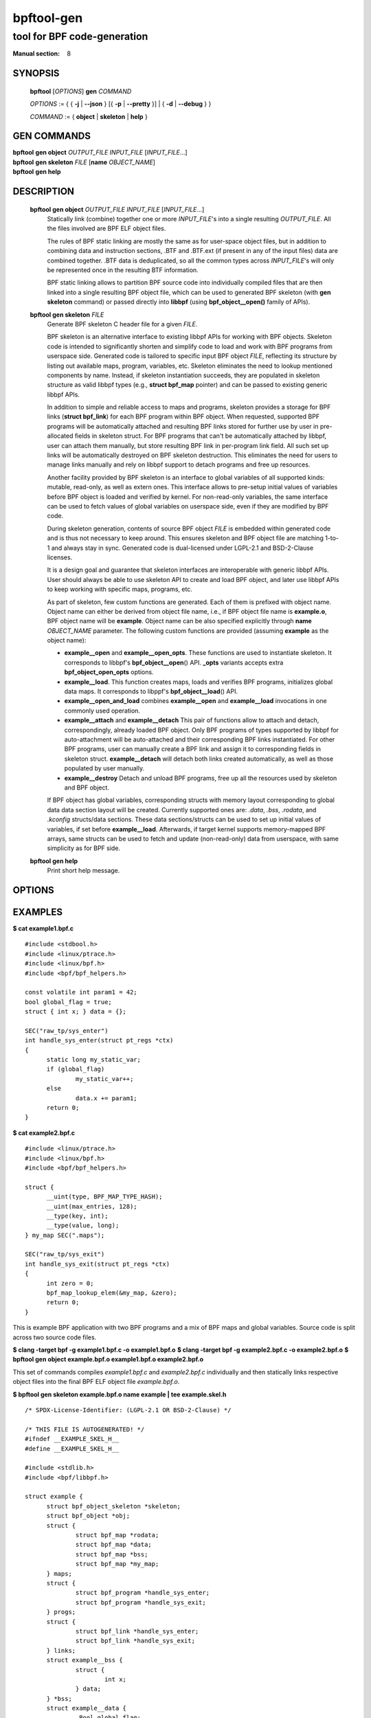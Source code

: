 ================
bpftool-gen
================
-------------------------------------------------------------------------------
tool for BPF code-generation
-------------------------------------------------------------------------------

:Manual section: 8

SYNOPSIS
========

	**bpftool** [*OPTIONS*] **gen** *COMMAND*

	*OPTIONS* := { { **-j** | **--json** } [{ **-p** | **--pretty** }] | { **-d** | **--debug** } }

	*COMMAND* := { **object** | **skeleton** | **help** }

GEN COMMANDS
=============

|	**bpftool** **gen object** *OUTPUT_FILE* *INPUT_FILE* [*INPUT_FILE*...]
|	**bpftool** **gen skeleton** *FILE* [**name** *OBJECT_NAME*]
|	**bpftool** **gen help**

DESCRIPTION
===========
	**bpftool gen object** *OUTPUT_FILE* *INPUT_FILE* [*INPUT_FILE*...]
		  Statically link (combine) together one or more *INPUT_FILE*'s
		  into a single resulting *OUTPUT_FILE*. All the files involved
		  are BPF ELF object files.

		  The rules of BPF static linking are mostly the same as for
		  user-space object files, but in addition to combining data
		  and instruction sections, .BTF and .BTF.ext (if present in
		  any of the input files) data are combined together. .BTF
		  data is deduplicated, so all the common types across
		  *INPUT_FILE*'s will only be represented once in the resulting
		  BTF information.

		  BPF static linking allows to partition BPF source code into
		  individually compiled files that are then linked into
		  a single resulting BPF object file, which can be used to
		  generated BPF skeleton (with **gen skeleton** command) or
		  passed directly into **libbpf** (using **bpf_object__open()**
		  family of APIs).

	**bpftool gen skeleton** *FILE*
		  Generate BPF skeleton C header file for a given *FILE*.

		  BPF skeleton is an alternative interface to existing libbpf
		  APIs for working with BPF objects. Skeleton code is intended
		  to significantly shorten and simplify code to load and work
		  with BPF programs from userspace side. Generated code is
		  tailored to specific input BPF object *FILE*, reflecting its
		  structure by listing out available maps, program, variables,
		  etc. Skeleton eliminates the need to lookup mentioned
		  components by name. Instead, if skeleton instantiation
		  succeeds, they are populated in skeleton structure as valid
		  libbpf types (e.g., **struct bpf_map** pointer) and can be
		  passed to existing generic libbpf APIs.

		  In addition to simple and reliable access to maps and
		  programs, skeleton provides a storage for BPF links (**struct
		  bpf_link**) for each BPF program within BPF object. When
		  requested, supported BPF programs will be automatically
		  attached and resulting BPF links stored for further use by
		  user in pre-allocated fields in skeleton struct. For BPF
		  programs that can't be automatically attached by libbpf,
		  user can attach them manually, but store resulting BPF link
		  in per-program link field. All such set up links will be
		  automatically destroyed on BPF skeleton destruction. This
		  eliminates the need for users to manage links manually and
		  rely on libbpf support to detach programs and free up
		  resources.

		  Another facility provided by BPF skeleton is an interface to
		  global variables of all supported kinds: mutable, read-only,
		  as well as extern ones. This interface allows to pre-setup
		  initial values of variables before BPF object is loaded and
		  verified by kernel. For non-read-only variables, the same
		  interface can be used to fetch values of global variables on
		  userspace side, even if they are modified by BPF code.

		  During skeleton generation, contents of source BPF object
		  *FILE* is embedded within generated code and is thus not
		  necessary to keep around. This ensures skeleton and BPF
		  object file are matching 1-to-1 and always stay in sync.
		  Generated code is dual-licensed under LGPL-2.1 and
		  BSD-2-Clause licenses.

		  It is a design goal and guarantee that skeleton interfaces
		  are interoperable with generic libbpf APIs. User should
		  always be able to use skeleton API to create and load BPF
		  object, and later use libbpf APIs to keep working with
		  specific maps, programs, etc.

		  As part of skeleton, few custom functions are generated.
		  Each of them is prefixed with object name. Object name can
		  either be derived from object file name, i.e., if BPF object
		  file name is **example.o**, BPF object name will be
		  **example**. Object name can be also specified explicitly
		  through **name** *OBJECT_NAME* parameter. The following
		  custom functions are provided (assuming **example** as
		  the object name):

		  - **example__open** and **example__open_opts**.
		    These functions are used to instantiate skeleton. It
		    corresponds to libbpf's **bpf_object__open**\ () API.
		    **_opts** variants accepts extra **bpf_object_open_opts**
		    options.

		  - **example__load**.
		    This function creates maps, loads and verifies BPF
		    programs, initializes global data maps. It corresponds to
		    libppf's **bpf_object__load**\ () API.

		  - **example__open_and_load** combines **example__open** and
		    **example__load** invocations in one commonly used
		    operation.

		  - **example__attach** and **example__detach**
		    This pair of functions allow to attach and detach,
		    correspondingly, already loaded BPF object. Only BPF
		    programs of types supported by libbpf for auto-attachment
		    will be auto-attached and their corresponding BPF links
		    instantiated. For other BPF programs, user can manually
		    create a BPF link and assign it to corresponding fields in
		    skeleton struct. **example__detach** will detach both
		    links created automatically, as well as those populated by
		    user manually.

		  - **example__destroy**
		    Detach and unload BPF programs, free up all the resources
		    used by skeleton and BPF object.

		  If BPF object has global variables, corresponding structs
		  with memory layout corresponding to global data data section
		  layout will be created. Currently supported ones are: *.data*,
		  *.bss*, *.rodata*, and *.kconfig* structs/data sections.
		  These data sections/structs can be used to set up initial
		  values of variables, if set before **example__load**.
		  Afterwards, if target kernel supports memory-mapped BPF
		  arrays, same structs can be used to fetch and update
		  (non-read-only) data from userspace, with same simplicity
		  as for BPF side.

	**bpftool gen help**
		  Print short help message.

OPTIONS
=======
	.. include:: common_options.rst

EXAMPLES
========
**$ cat example1.bpf.c**

::

  #include <stdbool.h>
  #include <linux/ptrace.h>
  #include <linux/bpf.h>
  #include <bpf/bpf_helpers.h>

  const volatile int param1 = 42;
  bool global_flag = true;
  struct { int x; } data = {};

  SEC("raw_tp/sys_enter")
  int handle_sys_enter(struct pt_regs *ctx)
  {
  	static long my_static_var;
  	if (global_flag)
  		my_static_var++;
  	else
  		data.x += param1;
  	return 0;
  }

**$ cat example2.bpf.c**

::

  #include <linux/ptrace.h>
  #include <linux/bpf.h>
  #include <bpf/bpf_helpers.h>

  struct {
  	__uint(type, BPF_MAP_TYPE_HASH);
  	__uint(max_entries, 128);
  	__type(key, int);
  	__type(value, long);
  } my_map SEC(".maps");

  SEC("raw_tp/sys_exit")
  int handle_sys_exit(struct pt_regs *ctx)
  {
  	int zero = 0;
  	bpf_map_lookup_elem(&my_map, &zero);
  	return 0;
  }

This is example BPF application with two BPF programs and a mix of BPF maps
and global variables. Source code is split across two source code files.

**$ clang -target bpf -g example1.bpf.c -o example1.bpf.o**
**$ clang -target bpf -g example2.bpf.c -o example2.bpf.o**
**$ bpftool gen object example.bpf.o example1.bpf.o example2.bpf.o**

This set of commands compiles *example1.bpf.c* and *example2.bpf.c*
individually and then statically links respective object files into the final
BPF ELF object file *example.bpf.o*.

**$ bpftool gen skeleton example.bpf.o name example | tee example.skel.h**

::

  /* SPDX-License-Identifier: (LGPL-2.1 OR BSD-2-Clause) */

  /* THIS FILE IS AUTOGENERATED! */
  #ifndef __EXAMPLE_SKEL_H__
  #define __EXAMPLE_SKEL_H__

  #include <stdlib.h>
  #include <bpf/libbpf.h>

  struct example {
  	struct bpf_object_skeleton *skeleton;
  	struct bpf_object *obj;
  	struct {
  		struct bpf_map *rodata;
  		struct bpf_map *data;
  		struct bpf_map *bss;
  		struct bpf_map *my_map;
  	} maps;
  	struct {
  		struct bpf_program *handle_sys_enter;
  		struct bpf_program *handle_sys_exit;
  	} progs;
  	struct {
  		struct bpf_link *handle_sys_enter;
  		struct bpf_link *handle_sys_exit;
  	} links;
  	struct example__bss {
  		struct {
  			int x;
  		} data;
  	} *bss;
  	struct example__data {
  		_Bool global_flag;
  		long int handle_sys_enter_my_static_var;
  	} *data;
  	struct example__rodata {
  		int param1;
  	} *rodata;
  };

  static void example__destroy(struct example *obj);
  static inline struct example *example__open_opts(
                const struct bpf_object_open_opts *opts);
  static inline struct example *example__open();
  static inline int example__load(struct example *obj);
  static inline struct example *example__open_and_load();
  static inline int example__attach(struct example *obj);
  static inline void example__detach(struct example *obj);

  #endif /* __EXAMPLE_SKEL_H__ */

**$ cat example.c**

::

  #include "example.skel.h"

  int main()
  {
  	struct example *skel;
  	int err = 0;

  	skel = example__open();
  	if (!skel)
  		goto cleanup;

  	skel->rodata->param1 = 128;

  	err = example__load(skel);
  	if (err)
  		goto cleanup;

  	err = example__attach(skel);
  	if (err)
  		goto cleanup;

  	/* all libbpf APIs are usable */
  	printf("my_map name: %s\n", bpf_map__name(skel->maps.my_map));
  	printf("sys_enter prog FD: %d\n",
  	       bpf_program__fd(skel->progs.handle_sys_enter));

  	/* detach and re-attach sys_exit program */
  	bpf_link__destroy(skel->links.handle_sys_exit);
  	skel->links.handle_sys_exit =
  		bpf_program__attach(skel->progs.handle_sys_exit);

  	printf("my_static_var: %ld\n",
  	       skel->bss->handle_sys_enter_my_static_var);

  cleanup:
  	example__destroy(skel);
  	return err;
  }

**# ./example**

::

  my_map name: my_map
  sys_enter prog FD: 8
  my_static_var: 7

This is a stripped-out version of skeleton generated for above example code.
